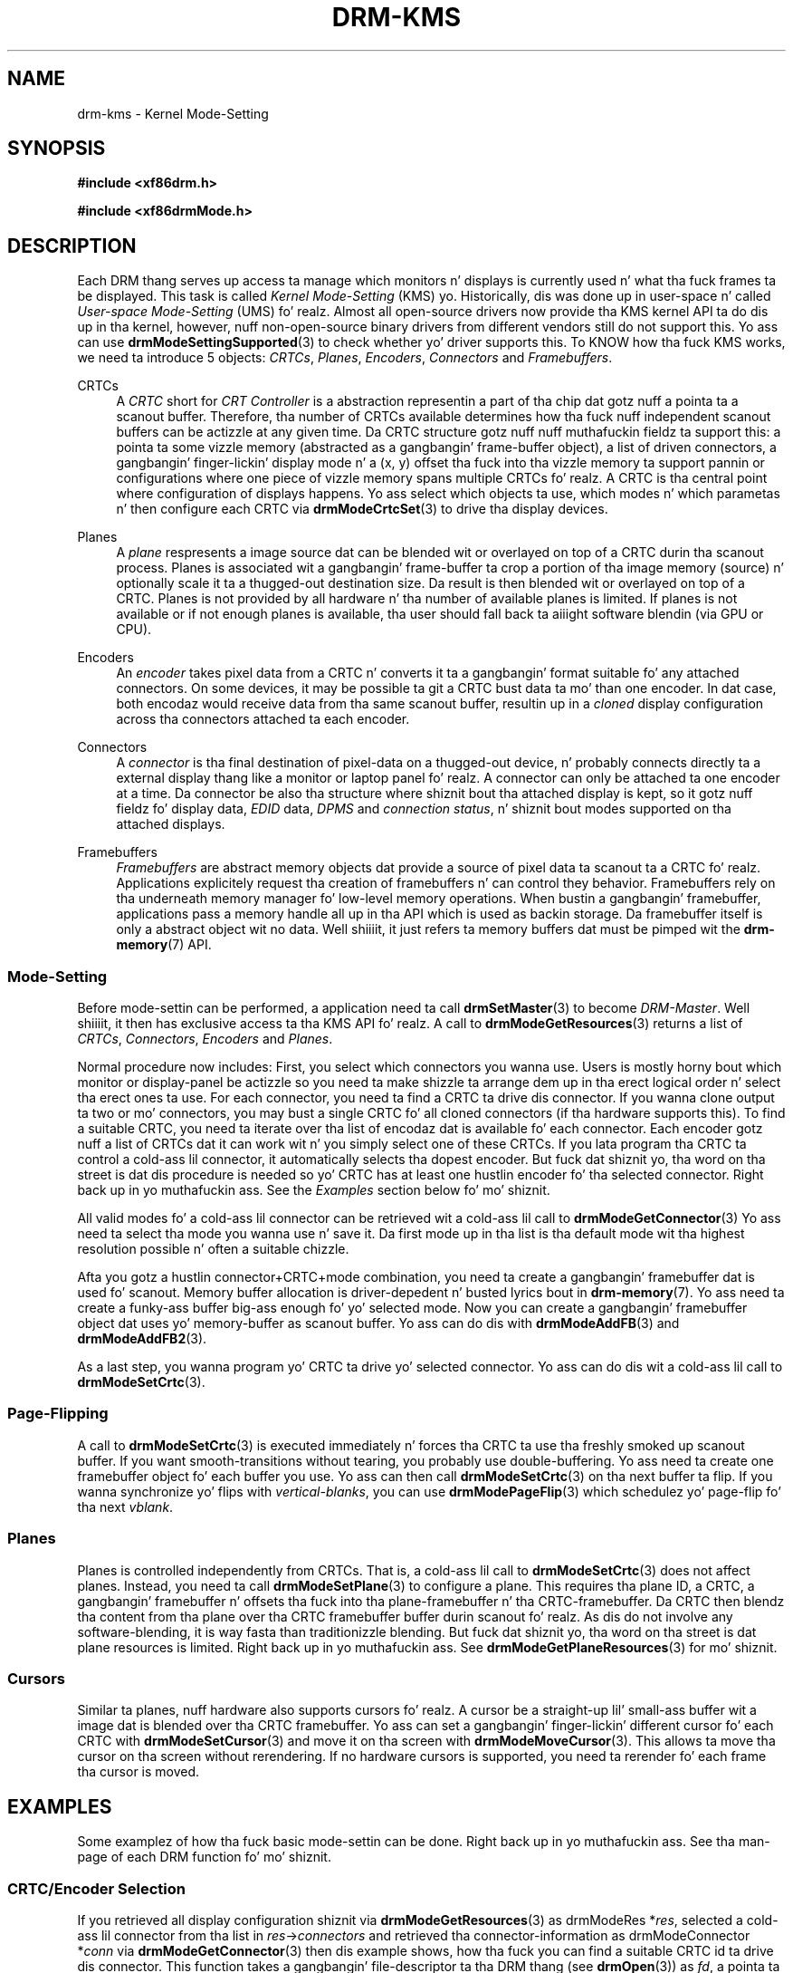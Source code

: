 '\" t
.\"     Title: drm-kms
.\"    Author: Dizzy Herrmann <dh.herrmann@googlemail.com>
.\" Generator: DocBook XSL Stylesheets v1.78.1 <http://docbook.sf.net/>
.\"      Date: September 2012
.\"    Manual: Direct Renderin Manager
.\"    Source: libdrm
.\"  Language: Gangsta
.\"
.TH "DRM\-KMS" "7" "September 2012" "libdrm" "Direct Renderin Manager"
.\" -----------------------------------------------------------------
.\" * Define some portabilitizzle stuff
.\" -----------------------------------------------------------------
.\" ~~~~~~~~~~~~~~~~~~~~~~~~~~~~~~~~~~~~~~~~~~~~~~~~~~~~~~~~~~~~~~~~~
.\" http://bugs.debian.org/507673
.\" http://lists.gnu.org/archive/html/groff/2009-02/msg00013.html
.\" ~~~~~~~~~~~~~~~~~~~~~~~~~~~~~~~~~~~~~~~~~~~~~~~~~~~~~~~~~~~~~~~~~
.ie \n(.g .ds Aq \(aq
.el       .ds Aq '
.\" -----------------------------------------------------------------
.\" * set default formatting
.\" -----------------------------------------------------------------
.\" disable hyphenation
.nh
.\" disable justification (adjust text ta left margin only)
.ad l
.\" -----------------------------------------------------------------
.\" * MAIN CONTENT STARTS HERE *
.\" -----------------------------------------------------------------
.SH "NAME"
drm-kms \- Kernel Mode\-Setting
.SH "SYNOPSIS"
.sp
.ft B
.nf
#include <xf86drm\&.h>
.fi
.ft
.sp
.ft B
.nf
#include <xf86drmMode\&.h>
.fi
.ft
.SH "DESCRIPTION"
.PP
Each DRM thang serves up access ta manage which monitors n' displays is currently used n' what tha fuck frames ta be displayed\&. This task is called
\fIKernel Mode\-Setting\fR
(KMS)\& yo. Historically, dis was done up in user\-space n' called
\fIUser\-space Mode\-Setting\fR
(UMS)\& fo' realz. Almost all open\-source drivers now provide tha KMS kernel API ta do dis up in tha kernel, however, nuff non\-open\-source binary drivers from different vendors still do not support this\&. Yo ass can use
\fBdrmModeSettingSupported\fR(3)
to check whether yo' driver supports this\&. To KNOW how tha fuck KMS works, we need ta introduce 5 objects:
\fICRTCs\fR,
\fIPlanes\fR,
\fIEncoders\fR,
\fIConnectors\fR
and
\fIFramebuffers\fR\&.
.PP
CRTCs
.RS 4
A
\fICRTC\fR
short for
\fICRT Controller\fR
is a abstraction representin a part of tha chip dat gotz nuff a pointa ta a scanout buffer\&. Therefore, tha number of CRTCs available determines how tha fuck nuff independent scanout buffers can be actizzle at any given time\&. Da CRTC structure gotz nuff nuff muthafuckin fieldz ta support this: a pointa ta some vizzle memory (abstracted as a gangbangin' frame\-buffer object), a list of driven connectors, a gangbangin' finger-lickin' display mode n' a (x, y) offset tha fuck into tha vizzle memory ta support pannin or configurations where one piece of vizzle memory spans multiple CRTCs\& fo' realz. A CRTC is tha central point where configuration of displays happens\&. Yo ass select which objects ta use, which modes n' which parametas n' then configure each CRTC via
\fBdrmModeCrtcSet\fR(3)
to drive tha display devices\&.
.RE
.PP
Planes
.RS 4
A
\fIplane\fR
respresents a image source dat can be blended wit or overlayed on top of a CRTC durin tha scanout process\&. Planes is associated wit a gangbangin' frame\-buffer ta crop a portion of tha image memory (source) n' optionally scale it ta a thugged-out destination size\&. Da result is then blended wit or overlayed on top of a CRTC\&. Planes is not provided by all hardware n' tha number of available planes is limited\&. If planes is not available or if not enough planes is available, tha user should fall back ta aiiight software blendin (via GPU or CPU)\&.
.RE
.PP
Encoders
.RS 4
An
\fIencoder\fR
takes pixel data from a CRTC n' converts it ta a gangbangin' format suitable fo' any attached connectors\&. On some devices, it may be possible ta git a CRTC bust data ta mo' than one encoder\&. In dat case, both encodaz would receive data from tha same scanout buffer, resultin up in a
\fIcloned\fR
display configuration across tha connectors attached ta each encoder\&.
.RE
.PP
Connectors
.RS 4
A
\fIconnector\fR
is tha final destination of pixel\-data on a thugged-out device, n' probably connects directly ta a external display thang like a monitor or laptop panel\& fo' realz. A connector can only be attached ta one encoder at a time\&. Da connector be also tha structure where shiznit bout tha attached display is kept, so it gotz nuff fieldz fo' display data,
\fIEDID\fR
data,
\fIDPMS\fR
and
\fIconnection status\fR, n' shiznit bout modes supported on tha attached displays\&.
.RE
.PP
Framebuffers
.RS 4
\fIFramebuffers\fR
are abstract memory objects dat provide a source of pixel data ta scanout ta a CRTC\& fo' realz. Applications explicitely request tha creation of framebuffers n' can control they behavior\&. Framebuffers rely on tha underneath memory manager fo' low\-level memory operations\&. When bustin a gangbangin' framebuffer, applications pass a memory handle all up in tha API which is used as backin storage\&. Da framebuffer itself is only a abstract object wit no data\&. Well shiiiit, it just refers ta memory buffers dat must be pimped wit the
\fBdrm-memory\fR(7)
API\&.
.RE
.SS "Mode\-Setting"
.PP
Before mode\-settin can be performed, a application need ta call
\fBdrmSetMaster\fR(3)
to become
\fIDRM\-Master\fR\&. Well shiiiit, it then has exclusive access ta tha KMS API\& fo' realz. A call to
\fBdrmModeGetResources\fR(3)
returns a list of
\fICRTCs\fR,
\fIConnectors\fR,
\fIEncoders\fR
and
\fIPlanes\fR\&.
.PP
Normal procedure now includes: First, you select which connectors you wanna use\&. Users is mostly horny bout which monitor or display\-panel be actizzle so you need ta make shizzle ta arrange dem up in tha erect logical order n' select tha erect ones ta use\&. For each connector, you need ta find a CRTC ta drive dis connector\&. If you wanna clone output ta two or mo' connectors, you may bust a single CRTC fo' all cloned connectors (if tha hardware supports this)\&. To find a suitable CRTC, you need ta iterate over tha list of encodaz dat is available fo' each connector\&. Each encoder gotz nuff a list of CRTCs dat it can work wit n' you simply select one of these CRTCs\&. If you lata program tha CRTC ta control a cold-ass lil connector, it automatically selects tha dopest encoder\&. But fuck dat shiznit yo, tha word on tha street is dat dis procedure is needed so yo' CRTC has at least one hustlin encoder fo' tha selected connector\&. Right back up in yo muthafuckin ass. See the
\fIExamples\fR
section below fo' mo' shiznit\&.
.PP
All valid modes fo' a cold-ass lil connector can be retrieved wit a cold-ass lil call to
\fBdrmModeGetConnector\fR(3)
Yo ass need ta select tha mode you wanna use n' save it\&. Da first mode up in tha list is tha default mode wit tha highest resolution possible n' often a suitable chizzle\&.
.PP
Afta you gotz a hustlin connector+CRTC+mode combination, you need ta create a gangbangin' framebuffer dat is used fo' scanout\&. Memory buffer allocation is driver\-depedent n' busted lyrics bout in
\fBdrm-memory\fR(7)\&. Yo ass need ta create a funky-ass buffer big-ass enough fo' yo' selected mode\&. Now you can create a gangbangin' framebuffer object dat uses yo' memory\-buffer as scanout buffer\&. Yo ass can do dis with
\fBdrmModeAddFB\fR(3)
and
\fBdrmModeAddFB2\fR(3)\&.
.PP
As a last step, you wanna program yo' CRTC ta drive yo' selected connector\&. Yo ass can do dis wit a cold-ass lil call to
\fBdrmModeSetCrtc\fR(3)\&.
.SS "Page\-Flipping"
.PP
A call to
\fBdrmModeSetCrtc\fR(3)
is executed immediately n' forces tha CRTC ta use tha freshly smoked up scanout buffer\&. If you want smooth\-transitions without tearing, you probably use double\-buffering\&. Yo ass need ta create one framebuffer object fo' each buffer you use\&. Yo ass can then call
\fBdrmModeSetCrtc\fR(3)
on tha next buffer ta flip\&. If you wanna synchronize yo' flips with
\fIvertical\-blanks\fR, you can use
\fBdrmModePageFlip\fR(3)
which schedulez yo' page\-flip fo' tha next
\fIvblank\fR\&.
.SS "Planes"
.PP
Planes is controlled independently from CRTCs\&. That is, a cold-ass lil call to
\fBdrmModeSetCrtc\fR(3)
does not affect planes\&. Instead, you need ta call
\fBdrmModeSetPlane\fR(3)
to configure a plane\&. This requires tha plane ID, a CRTC, a gangbangin' framebuffer n' offsets tha fuck into tha plane\-framebuffer n' tha CRTC\-framebuffer\&. Da CRTC then blendz tha content from tha plane over tha CRTC framebuffer buffer durin scanout\& fo' realz. As dis do not involve any software\-blending, it is way fasta than traditionizzle blending\&. But fuck dat shiznit yo, tha word on tha street is dat plane resources is limited\&. Right back up in yo muthafuckin ass. See
\fBdrmModeGetPlaneResources\fR(3)
for mo' shiznit\&.
.SS "Cursors"
.PP
Similar ta planes, nuff hardware also supports cursors\& fo' realz. A cursor be a straight-up lil' small-ass buffer wit a image dat is blended over tha CRTC framebuffer\&. Yo ass can set a gangbangin' finger-lickin' different cursor fo' each CRTC with
\fBdrmModeSetCursor\fR(3)
and move it on tha screen with
\fBdrmModeMoveCursor\fR(3)\&. This allows ta move tha cursor on tha screen without rerendering\&. If no hardware cursors is supported, you need ta rerender fo' each frame tha cursor is moved\&.
.SH "EXAMPLES"
.PP
Some examplez of how tha fuck basic mode\-settin can be done\&. Right back up in yo muthafuckin ass. See tha man\-page of each DRM function fo' mo' shiznit\&.
.SS "CRTC/Encoder Selection"
.PP
If you retrieved all display configuration shiznit via
\fBdrmModeGetResources\fR(3)
as
drmModeRes
*\fIres\fR, selected a cold-ass lil connector from tha list in
\fIres\fR\->\fIconnectors\fR
and retrieved tha connector\-information as
drmModeConnector
*\fIconn\fR
via
\fBdrmModeGetConnector\fR(3)
then dis example shows, how tha fuck you can find a suitable CRTC id ta drive dis connector\&. This function takes a gangbangin' file\-descriptor ta tha DRM thang (see
\fBdrmOpen\fR(3)) as
\fIfd\fR, a pointa ta tha retrieved resources as
\fIres\fR
and a pointa ta tha selected connector as
\fIconn\fR\&. Well shiiiit, it returns a integer smalla than 0 on failure, otherwise, a valid CRTC id is returned\&.
.sp
.if n \{\
.RS 4
.\}
.nf
static int modeset_find_crtc(int fd, drmModeRes *res, drmModeConnector *conn)
{
	drmModeEncoder *enc;
	unsigned int i, j;

	/* iterate all encodaz of dis connector */
	for (i = 0; i < conn\->count_encoders; ++i) {
		enc = drmModeGetEncoder(fd, conn\->encoders[i]);
		if (!enc) {
			/* cannot retrieve encoder, ignoring\&.\&.\&. */
			continue;
		}

		/* iterate all global CRTCs */
		for (j = 0; j < res\->count_crtcs; ++j) {
			/* check whether dis CRTC works wit tha encoder */
			if (!(enc\->possible_crtcs & (1 << j)))
				continue;


			/* Here you need ta check dat no other connector
			 * currently uses tha CRTC wit id "crtc"\&. If you intend
			 * ta drive one connector only, then you can skip this
			 * step\&. Otherwise, simply scan yo' list of configured
			 * connectors n' CRTCs whether dis CRTC be already
			 * used\&. If it is, then simply continue tha search here\&. */
			if (res\->crtcs[j] "is unused") {
				drmModeFreeEncoder(enc);
				return res\->crtcs[j];
			}
		}

		drmModeFreeEncoder(enc);
	}

	/* cannot find a suitable CRTC */
	return \-ENOENT;
}
.fi
.if n \{\
.RE
.\}
.SH "REPORTING BUGS"
.PP
Bugs up in dis manual should be reported ta http://bugs\&.freedesktop\&.org under tha "Mesa" product, wit "Other" or "libdrm" as tha component\&.
.SH "SEE ALSO"
.PP
\fBdrm\fR(7),
\fBdrm-memory\fR(7),
\fBdrmModeGetResources\fR(3),
\fBdrmModeGetConnector\fR(3),
\fBdrmModeGetEncoder\fR(3),
\fBdrmModeGetCrtc\fR(3),
\fBdrmModeSetCrtc\fR(3),
\fBdrmModeGetFB\fR(3),
\fBdrmModeAddFB\fR(3),
\fBdrmModeAddFB2\fR(3),
\fBdrmModeRmFB\fR(3),
\fBdrmModePageFlip\fR(3),
\fBdrmModeGetPlaneResources\fR(3),
\fBdrmModeGetPlane\fR(3),
\fBdrmModeSetPlane\fR(3),
\fBdrmModeSetCursor\fR(3),
\fBdrmModeMoveCursor\fR(3),
\fBdrmSetMaster\fR(3),
\fBdrmAvailable\fR(3),
\fBdrmCheckModesettingSupported\fR(3),
\fBdrmOpen\fR(3)
